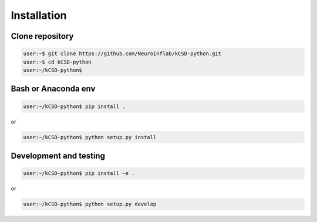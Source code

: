 Installation
------------

Clone repository
~~~~~~~~~~~~~~~~

.. code-block:: bash

   user:~$ git clone https://github.com/Neuroinflab/kCSD-python.git
   user:~$ cd kCSD-python
   user:~/kCSD-python$
   

Bash or Anaconda env
~~~~~~~~~~~~~~~~~~~~

.. code-block:: bash

   user:~/kCSD-python$ pip install .


or

.. code-block:: bash

   user:~/kCSD-python$ python setup.py install



Development and testing
~~~~~~~~~~~~~~~~~~~~~~~

.. code-block:: bash

   user:~/kCSD-python$ pip install -e .

or

.. code-block:: bash

   user:~/kCSD-python$ python setup.py develop
